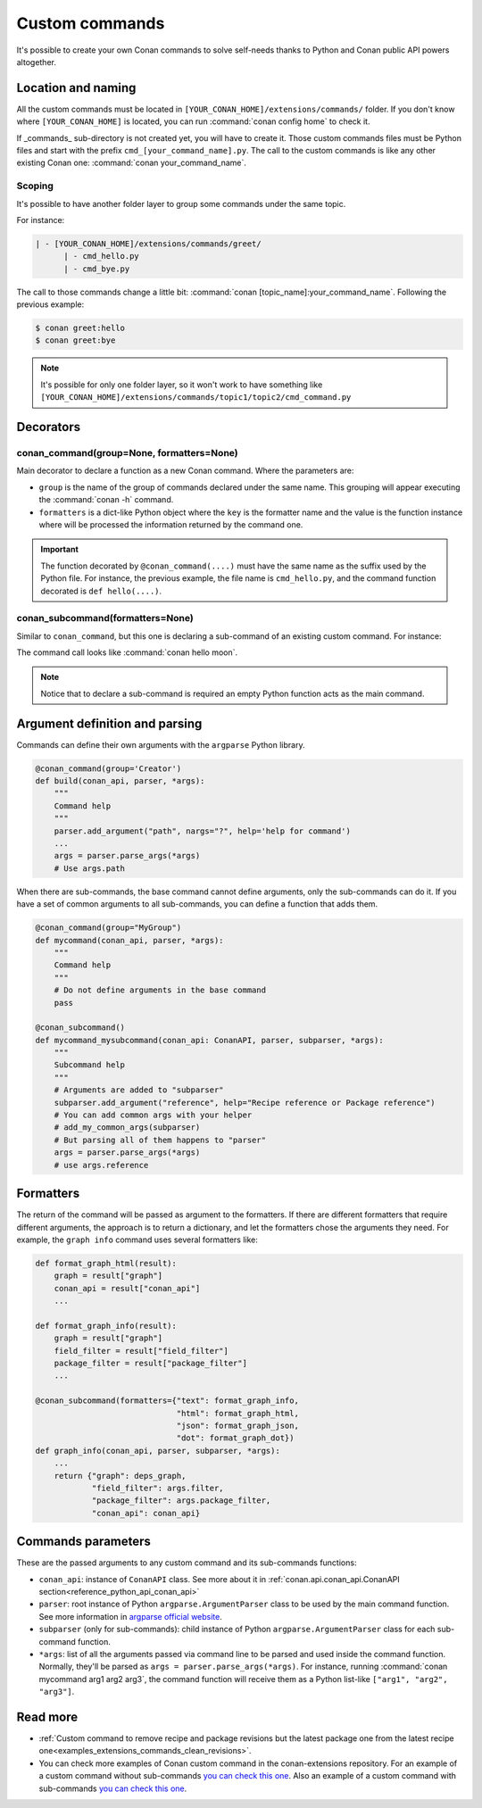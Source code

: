 .. _reference_commands_custom_commands:

Custom commands
===============

It's possible to create your own Conan commands to solve self-needs thanks to Python and Conan public API powers altogether.

Location and naming
--------------------

All the custom commands must be located in ``[YOUR_CONAN_HOME]/extensions/commands/`` folder. If you don't know where
``[YOUR_CONAN_HOME]`` is located, you can run :command:`conan config home` to check it.

If _commands_ sub-directory is not created yet, you will have to create it. Those custom commands files must be Python
files and start with the prefix ``cmd_[your_command_name].py``. The call to the custom commands is like any other
existing Conan one: :command:`conan your_command_name`.


Scoping
+++++++

It's possible to have another folder layer to group some commands under the same topic.

For instance:

.. code-block:: text

    | - [YOUR_CONAN_HOME]/extensions/commands/greet/
          | - cmd_hello.py
          | - cmd_bye.py

The call to those commands change a little bit: :command:`conan [topic_name]:your_command_name`. Following the previous example:

.. code-block:: text

    $ conan greet:hello
    $ conan greet:bye


.. note::

    It's possible for only one folder layer, so it won't work to have something like
    ``[YOUR_CONAN_HOME]/extensions/commands/topic1/topic2/cmd_command.py``


Decorators
-----------

conan_command(group=None, formatters=None)
+++++++++++++++++++++++++++++++++++++++++++

Main decorator to declare a function as a new Conan command. Where the parameters are:

* ``group`` is the name of the group of commands declared under the same name.
  This grouping will appear executing the :command:`conan -h` command.
* ``formatters`` is a dict-like Python object where the ``key`` is the formatter name and the value is the
  function instance where will be processed the information returned by the command one.


.. code-block:: python
    :caption: cmd_hello.py

    import json

    from conan.api.conan_api import ConanAPI
    from conan.api.output import ConanOutput
    from conan.cli.command import conan_command

    def output_json(msg):
        return json.dumps({"greet": msg})


    @conan_command(group="Custom commands", formatters={"json": output_json})
    def hello(conan_api: ConanAPI, parser, *args):
        """
        Simple command to print "Hello World!" line
        """
        msg = "Hello World!"
        ConanOutput().info(msg)
        return msg


.. important::

    The function decorated by ``@conan_command(....)`` must have the same name as the suffix used by the Python file.
    For instance, the previous example, the file name is ``cmd_hello.py``, and the command function decorated is ``def hello(....)``.


conan_subcommand(formatters=None)
+++++++++++++++++++++++++++++++++

Similar to ``conan_command``, but this one is declaring a sub-command of an existing custom command. For instance:

.. code-block:: python
    :caption: cmd_hello.py

    from conan.api.conan_api import ConanAPI
    from conan.api.output import ConanOutput
    from conan.cli.command import conan_command, conan_subcommand


    @conan_subcommand()
    def hello_moon(conan_api, parser, subparser, *args):
        """
        Sub-command of "hello" that prints "Hello Moon!" line
        """
        ConanOutput().info("Hello Moon!")


    @conan_command(group="Custom commands")
    def hello(conan_api: ConanAPI, parser, *args):
        """
        Simple command "hello"
        """

The command call looks like :command:`conan hello moon`.

.. note::

    Notice that to declare a sub-command is required an empty Python function acts as the main command.


Argument definition and parsing
-------------------------------

Commands can define their own arguments with the ``argparse`` Python library.


.. code-block:: python
    
    @conan_command(group='Creator')
    def build(conan_api, parser, *args):
        """
        Command help
        """
        parser.add_argument("path", nargs="?", help='help for command')
        ...
        args = parser.parse_args(*args)
        # Use args.path


When there are sub-commands, the base command cannot define arguments, only the
sub-commands can do it. If you have a set of common arguments to all sub-commands, you can
define a function that adds them.

.. code-block:: python

    @conan_command(group="MyGroup")
    def mycommand(conan_api, parser, *args):
        """
        Command help
        """
        # Do not define arguments in the base command
        pass

    @conan_subcommand()
    def mycommand_mysubcommand(conan_api: ConanAPI, parser, subparser, *args):
        """
        Subcommand help
        """
        # Arguments are added to "subparser"
        subparser.add_argument("reference", help="Recipe reference or Package reference")
        # You can add common args with your helper
        # add_my_common_args(subparser)
        # But parsing all of them happens to "parser"
        args = parser.parse_args(*args)
        # use args.reference


Formatters
----------

The return of the command will be passed as argument to the formatters. If there are different formatters that 
require different arguments, the approach is to return a dictionary, and let the formatters chose the 
arguments they need. For example, the ``graph info`` command uses several formatters like:

.. code-block:: python

    def format_graph_html(result):
        graph = result["graph"]
        conan_api = result["conan_api"]
        ...

    def format_graph_info(result):
        graph = result["graph"]
        field_filter = result["field_filter"]
        package_filter = result["package_filter"]
        ...

    @conan_subcommand(formatters={"text": format_graph_info,
                                  "html": format_graph_html,
                                  "json": format_graph_json,
                                  "dot": format_graph_dot})
    def graph_info(conan_api, parser, subparser, *args):
        ...
        return {"graph": deps_graph,
                "field_filter": args.filter,
                "package_filter": args.package_filter,
                "conan_api": conan_api}


Commands parameters
-------------------

These are the passed arguments to any custom command and its sub-commands functions:

.. code-block:: python
    :caption: cmd_command.py

    from conan.cli.command import conan_command, conan_subcommand


    @conan_subcommand()
    def command_subcommand(conan_api, parser, subparser, *args):
        """
        subcommand information. This info will appear on ``conan command subcommand -h``.

        :param conan_api: <object conan.api.conan_api.ConanAPI> instance
        :param parser: root <object argparse.ArgumentParser> instance (coming from main command)
        :param subparser: <object argparse.ArgumentParser> instance for sub-command
        :param args: ``list`` of all the arguments passed after sub-command call
        :return: (optional) whatever is returned will be passed to formatters functions (if declared)
        """
        # ...


    @conan_command(group="Custom commands")
    def command(conan_api, parser, *args):
        """
        command information. This info will appear on ``conan command -h``.

        :param conan_api: <object conan.api.conan_api.ConanAPI> instance
        :param parser: root <object argparse.ArgumentParser> instance
        :param args: ``list`` of all the arguments passed after command call
        :return: (optional) whatever is returned will be passed to formatters functions (if declared)
        """
        # ...


* ``conan_api``: instance of ``ConanAPI`` class. See more about it in :ref:`conan.api.conan_api.ConanAPI section<reference_python_api_conan_api>`
* ``parser``: root instance of Python ``argparse.ArgumentParser`` class to be used by the main command function. See more information
  in `argparse official website <https://docs.python.org/3/library/argparse.html>`_.
* ``subparser`` (only for sub-commands): child instance of Python ``argparse.ArgumentParser`` class for each sub-command function.
* ``*args``: list of all the arguments passed via command line to be parsed and used inside the command function.
  Normally, they'll be parsed as ``args = parser.parse_args(*args)``. For instance, running :command:`conan mycommand arg1 arg2 arg3`,
  the command function will receive them as a Python list-like ``["arg1", "arg2", "arg3"]``.

Read more
---------

- :ref:`Custom command to remove recipe and package revisions but the latest package one
  from the latest recipe one<examples_extensions_commands_clean_revisions>`.
- You can check more examples of Conan custom command in the conan-extensions repository.
  For an example of a custom command without sub-commands `you can check this one
  <https://github.com/conan-io/conan-extensions/blob/main/extensions/commands/art/cmd_server.py>`__.
  Also an example of a custom command with sub-commands `you can check this one
  <https://github.com/conan-io/conan-extensions/blob/main/extensions/commands/cci/cmd_export_all_versions.py>`__.
